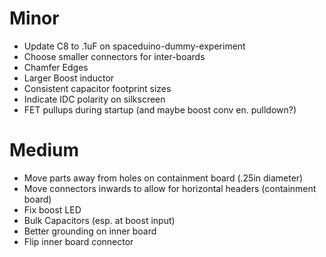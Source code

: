 * Minor
  + Update C8 to .1uF on spaceduino-dummy-experiment
  + Choose smaller connectors for inter-boards
  + Chamfer Edges
  + Larger Boost inductor
  + Consistent capacitor footprint sizes
  + Indicate IDC polarity on silkscreen
  + FET pullups during startup (and maybe boost conv en. pulldown?)
* Medium
  + Move parts away from holes on containment board (.25in diameter)
  + Move connectors inwards to allow for horizontal headers (containment board)
  + Fix boost LED
  + Bulk Capacitors (esp. at boost input)
  + Better grounding on inner board
  + Flip inner board connector
